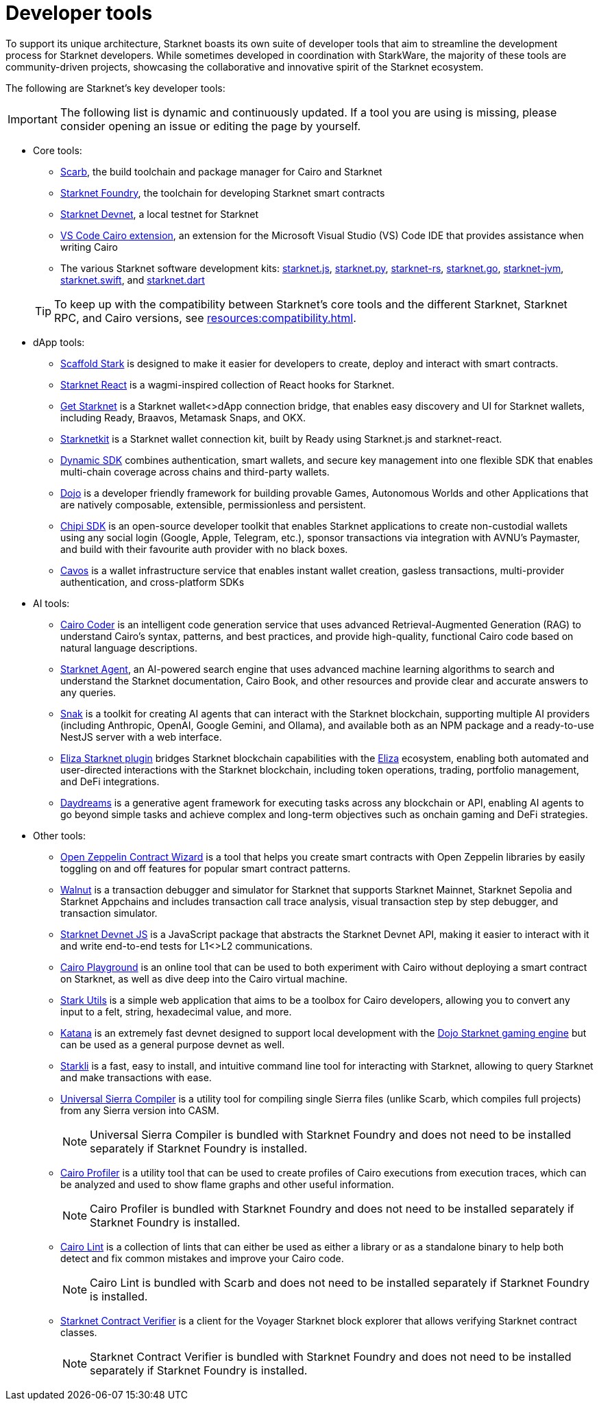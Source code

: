 = Developer tools

To support its unique architecture, Starknet boasts its own suite of developer tools that aim to streamline the development process for Starknet developers. While sometimes developed in coordination with StarkWare, the majority of these tools are community-driven projects, showcasing the collaborative and innovative spirit of the Starknet ecosystem.

The following are Starknet's key developer tools:

[IMPORTANT]
====
The following list is dynamic and continuously updated. If a tool you are using is missing, please consider opening an issue or editing the page by yourself.
====

* Core tools:

** https://docs.swmansion.com/scarb/[Scarb^], the build toolchain and package manager for Cairo and Starknet
** https://foundry-rs.github.io/starknet-foundry/[Starknet Foundry], the toolchain for developing Starknet smart contracts
** https://0xspaceshard.github.io/starknet-devnet/[Starknet Devnet^], a local testnet for Starknet
** https://marketplace.visualstudio.com/items?itemName=starkware.cairo1[VS Code Cairo extension^], an extension for the Microsoft Visual Studio (VS) Code IDE that provides assistance when writing Cairo
** The various Starknet software development kits:
https://starknetjs.com/[starknet.js^],
https://starknetpy.readthedocs.io/en/latest/[starknet.py^],
https://github.com/xJonathanLEI/starknet-rs?tab=readme-ov-file#starknet-rs[starknet-rs^],
https://pkg.go.dev/github.com/NethermindEth/starknet.go#section-readme[starknet.go^],
https://github.com/software-mansion/starknet-jvm?tab=readme-ov-file#-starknet-jvm-[starknet-jvm^],
https://github.com/software-mansion/starknet.swift?tab=readme-ov-file#starknetswift[starknet.swift^],
and https://starknetdart.dev/[starknet.dart^]

+
[TIP]
====
To keep up with the compatibility between Starknet's core tools and the different Starknet, Starknet RPC, and Cairo versions, see xref:resources:compatibility.adoc[].
====

* dApp tools:
** https://scaffoldstark.com/[Scaffold Stark^] is designed to make it easier for developers to create, deploy and interact with smart contracts.
** https://github.com/apibara/starknet-react[Starknet React^] is a wagmi-inspired collection of React hooks for Starknet.
** https://github.com/starknet-io/get-starknet[Get Starknet^] is a Starknet wallet<>dApp connection bridge, that enables easy discovery and UI for Starknet wallets, including Ready, Braavos, Metamask Snaps, and OKX.
** https://www.starknetkit.com/[Starknetkit] is a Starknet wallet connection kit, built by Ready using Starknet.js and starknet-react.
** https://go.dynamic.xyz/4eFmNMI[Dynamic SDK^] combines authentication, smart wallets, and secure key management into one flexible SDK that enables multi-chain coverage across chains and third-party wallets.
** https://www.dojoengine.org/[Dojo^] is a developer friendly framework for building provable Games, Autonomous Worlds and other Applications that are natively composable, extensible, permissionless and persistent.
** https://sdk.chipipay.com/introduction[Chipi SDK^] is an open-source developer toolkit that enables Starknet applications to create non-custodial wallets using any social login (Google, Apple, Telegram, etc.), sponsor transactions via integration with AVNU's Paymaster, and build with their favourite auth provider with no black boxes.
** https://aegis.cavos.xyz/[Cavos^] is a wallet infrastructure service that enables instant wallet creation, gasless transactions, multi-provider authentication, and cross-platform SDKs

* AI tools:
** https://www.cairo-coder.com/[Cairo Coder^] is an intelligent code generation service that uses advanced Retrieval-Augmented Generation (RAG) to understand Cairo's syntax, patterns, and best practices, and provide high-quality, functional Cairo code based on natural language descriptions.
** https://agent.starknet.io/[Starknet Agent^], an AI-powered search engine that uses advanced machine learning algorithms to search and understand the Starknet documentation, Cairo Book, and other resources and provide clear and accurate answers to any queries.
** https://www.starkagent.ai/[Snak^] is a toolkit for creating AI agents that can interact with the Starknet blockchain, supporting multiple AI providers (including Anthropic, OpenAI, Google Gemini, and Ollama), and available both as an NPM package and a ready-to-use NestJS server with a web interface.
** https://www.npmjs.com/package/@elizaos/plugin-starknet[Eliza Starknet plugin^] bridges Starknet blockchain capabilities with the https://github.com/elizaOS/eliza/tree/main[Eliza^] ecosystem, enabling both automated and user-directed interactions with the Starknet blockchain, including token operations, trading, portfolio management, and DeFi integrations.
** https://docs.dreams.fun/[Daydreams^] is a generative agent framework for executing tasks across any blockchain or API, enabling AI agents to go beyond simple tasks and achieve complex and long-term objectives such as onchain gaming and DeFi strategies.

* Other tools:
** https://wizard.openzeppelin.com/cairo[Open Zeppelin Contract Wizard^] is a tool that helps you create smart contracts with Open Zeppelin libraries by easily toggling on and off features for popular smart contract patterns.
** https://walnut.dev/[Walnut^] is a transaction debugger and simulator for Starknet that supports Starknet Mainnet, Starknet Sepolia and Starknet Appchains and includes transaction call trace analysis, visual transaction step by step debugger, and transaction simulator.
** https://github.com/0xSpaceShard/starknet-devnet-js[Starknet Devnet JS^] is a JavaScript package that abstracts the Starknet Devnet API, making it easier to interact with it and write end-to-end tests for L1<>L2 communications.
** https://www.cairo-lang.org/cairovm/[Cairo Playground^] is an online tool that can be used to both experiment with Cairo without deploying a smart contract on Starknet, as well as dive deep into the Cairo virtual machine.
** https://www.stark-utils.xyz/converter[Stark Utils^] is a simple web application that aims to be a toolbox for Cairo developers, allowing you to convert any input to a felt, string, hexadecimal value, and more.
** https://book.dojoengine.org/toolchain/katana[Katana^] is an extremely fast devnet designed to support local development with the https://github.com/dojoengine/dojo[Dojo Starknet gaming engine^] but can be used as a general purpose devnet as well.
** https://book.starkli.rs/[Starkli^] is a fast, easy to install, and intuitive command line tool for interacting with Starknet, allowing to query Starknet and make transactions with ease.
** https://github.com/software-mansion/universal-sierra-compiler[Universal Sierra Compiler^] is a utility tool for compiling single Sierra files (unlike Scarb, which compiles full projects) from any Sierra version into CASM.
+
[NOTE]
====
Universal Sierra Compiler is bundled with Starknet Foundry and does not need to be installed separately if Starknet Foundry is installed.
====
** https://github.com/software-mansion/cairo-profiler[Cairo Profiler^] is a utility tool that can be used to create profiles of Cairo executions from execution traces, which can be analyzed and used to show flame graphs and other useful information.
+
[NOTE]
====
Cairo Profiler is bundled with Starknet Foundry and does not need to be installed separately if Starknet Foundry is installed.
====
** https://github.com/software-mansion/cairo-lint[Cairo Lint^] is a collection of lints that can either be used as either a library or as a standalone binary to help both detect and fix common mistakes and improve your Cairo code.
+
[NOTE]
====
Cairo Lint is bundled with Scarb and does not need to be installed separately if Starknet Foundry is installed.
====
** https://github.com/NethermindEth/starknet-contract-verifier[Starknet Contract Verifier^] is a client for the Voyager Starknet block explorer that allows verifying Starknet contract classes.
+
[NOTE]
====
Starknet Contract Verifier is bundled with Starknet Foundry and does not need to be installed separately if Starknet Foundry is installed.
====

